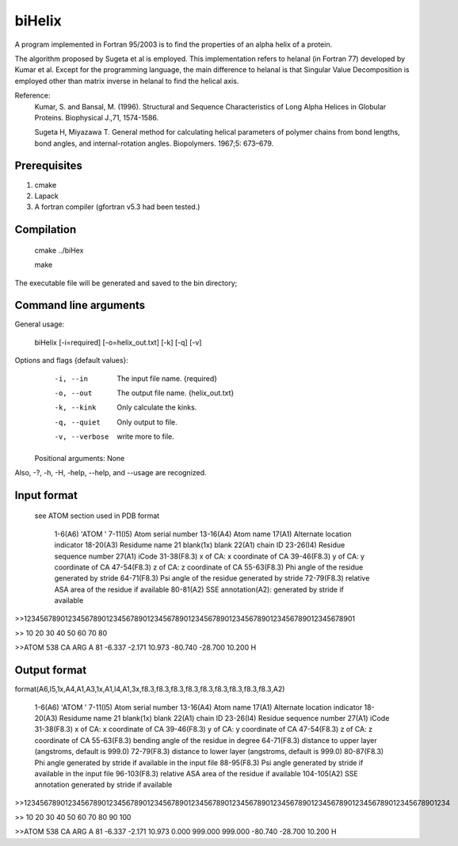 biHelix
=======
A program implemented in Fortran 95/2003 is to find the properties of an alpha
helix of a protein.

The algorithm proposed by Sugeta et al is employed. This implementation
refers to helanal (in Fortran 77) developed by Kumar et al.
Except for the programming language, the main difference to helanal is that
Singular Value Decomposition is employed other than matrix inverse in helanal
to find the helical axis.

Reference:
 Kumar, S. and Bansal, M. (1996). Structural and Sequence Characteristics of Long Alpha Helices in Globular Proteins. Biophysical J.,71, 1574-1586.

 Sugeta H, Miyazawa T. General method for calculating helical parameters of polymer chains from bond lengths, bond angles, and internal-rotation angles. Biopolymers. 1967;5: 673–679.

Prerequisites
-------------

1. cmake
2. Lapack
3. A fortran compiler (gfortran v5.3 had been tested.)

Compilation
------------

    cmake ../biHex

    make


The executable file will be generated and saved to the bin directory;

Command line arguments
-----------------------

General usage:

    biHelix [-i=required] [-o=helix_out.txt] [-k] [-q] [-v]

Options and flags {default values}:
    -i, --in    The input file name.  {required}
    -o, --out    The output file name.  {helix_out.txt}
    -k, --kink    Only calculate the kinks.
    -q, --quiet    Only output to file.
    -v, --verbose    write more to file.

  Positional arguments: None

Also, -?, -h, -H, -help, --help, and --usage are recognized.


Input format
-------------
 see ATOM section used in PDB format

    1-6(A6)    'ATOM  '
    7-11(I5)    Atom serial number
    13-16(A4)    Atom name
    17(A1)    Alternate location indicator
    18-20(A3)    Residume name
    21    blank(1x) blank
    22(A1)    chain ID
    23-26(I4)    Residue sequence number
    27(A1)    iCode
    31-38(F8.3)    x of CA: x coordinate of CA
    39-46(F8.3)    y of CA: y coordinate of CA
    47-54(F8.3)    z of CA: z coordinate of CA
    55-63(F8.3)    Phi angle of the residue generated by stride
    64-71(F8.3)    Psi angle of the residue generated by stride
    72-79(F8.3)    relative ASA area of the residue if available
    80-81(A2)    SSE annotation(A2): generated by stride if available

>>123456789012345678901234567890123456789012345678901234567890123456789012345678901

>>        10        20        30        40        50        60        70        80

>>ATOM    538 CA   ARG A  81      -6.337  -2.171  10.973 -80.740 -28.700  10.200 H 


Output format
--------------
format(A6,I5,1x,A4,A1,A3,1x,A1,I4,A1,3x,f8.3,f8.3,f8.3,f8.3,f8.3,f8.3,f8.3,f8.3,f8.3,A2)

    1-6(A6)    'ATOM  '
    7-11(I5)    Atom serial number
    13-16(A4)    Atom name
    17(A1)    Alternate location indicator
    18-20(A3)    Residume name
    21 blank(1x)    blank
    22(A1)    chain ID
    23-26(I4)    Residue sequence number
    27(A1)    iCode
    31-38(F8.3)    x of CA: x coordinate of CA
    39-46(F8.3)    y of CA: y coordinate of CA
    47-54(F8.3)    z of CA: z coordinate of CA
    55-63(F8.3)    bending angle of the residue in degree
    64-71(F8.3)    distance to upper layer (angstroms, default is 999.0)
    72-79(F8.3)    distance to lower layer (angstroms, default is 999.0)
    80-87(F8.3)    Phi angle generated by stride if available in the input file 
    88-95(F8.3)    Psi angle generated by stride if available in the input file
    96-103(F8.3)    relative ASA area of the residue if available
    104-105(A2)    SSE annotation generated by stride if available

>>12345678901234567890123456789012345678901234567890123456789012345678901234567890123456789012345678901234

>>        10        20        30        40        50        60        70        80        90       100    

>>ATOM    538 CA   ARG A  81      -6.337  -2.171  10.973   0.000 999.000 999.000 -80.740 -28.700  10.200 H

